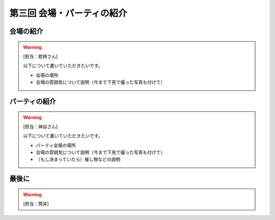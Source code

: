 ==========================================
 第三回 会場・パーティの紹介
==========================================

会場の紹介
==========

.. warning::

    [担当：若林さん]

    以下について書いていただきたいです。

    * 会場の場所
    * 会場の雰囲気について説明（今まで下見で撮った写真も付けて）

パーティの紹介
==============

.. warning::

    [担当：神谷さん]

    以下について書いていただきたいです。

    * パーティ会場の場所
    * 会場の雰囲気について説明（今まで下見で撮った写真も付けて）
    * （もし決まっていたら）催し物などの説明

最後に
======

.. warning::

    [担当：筒井]
